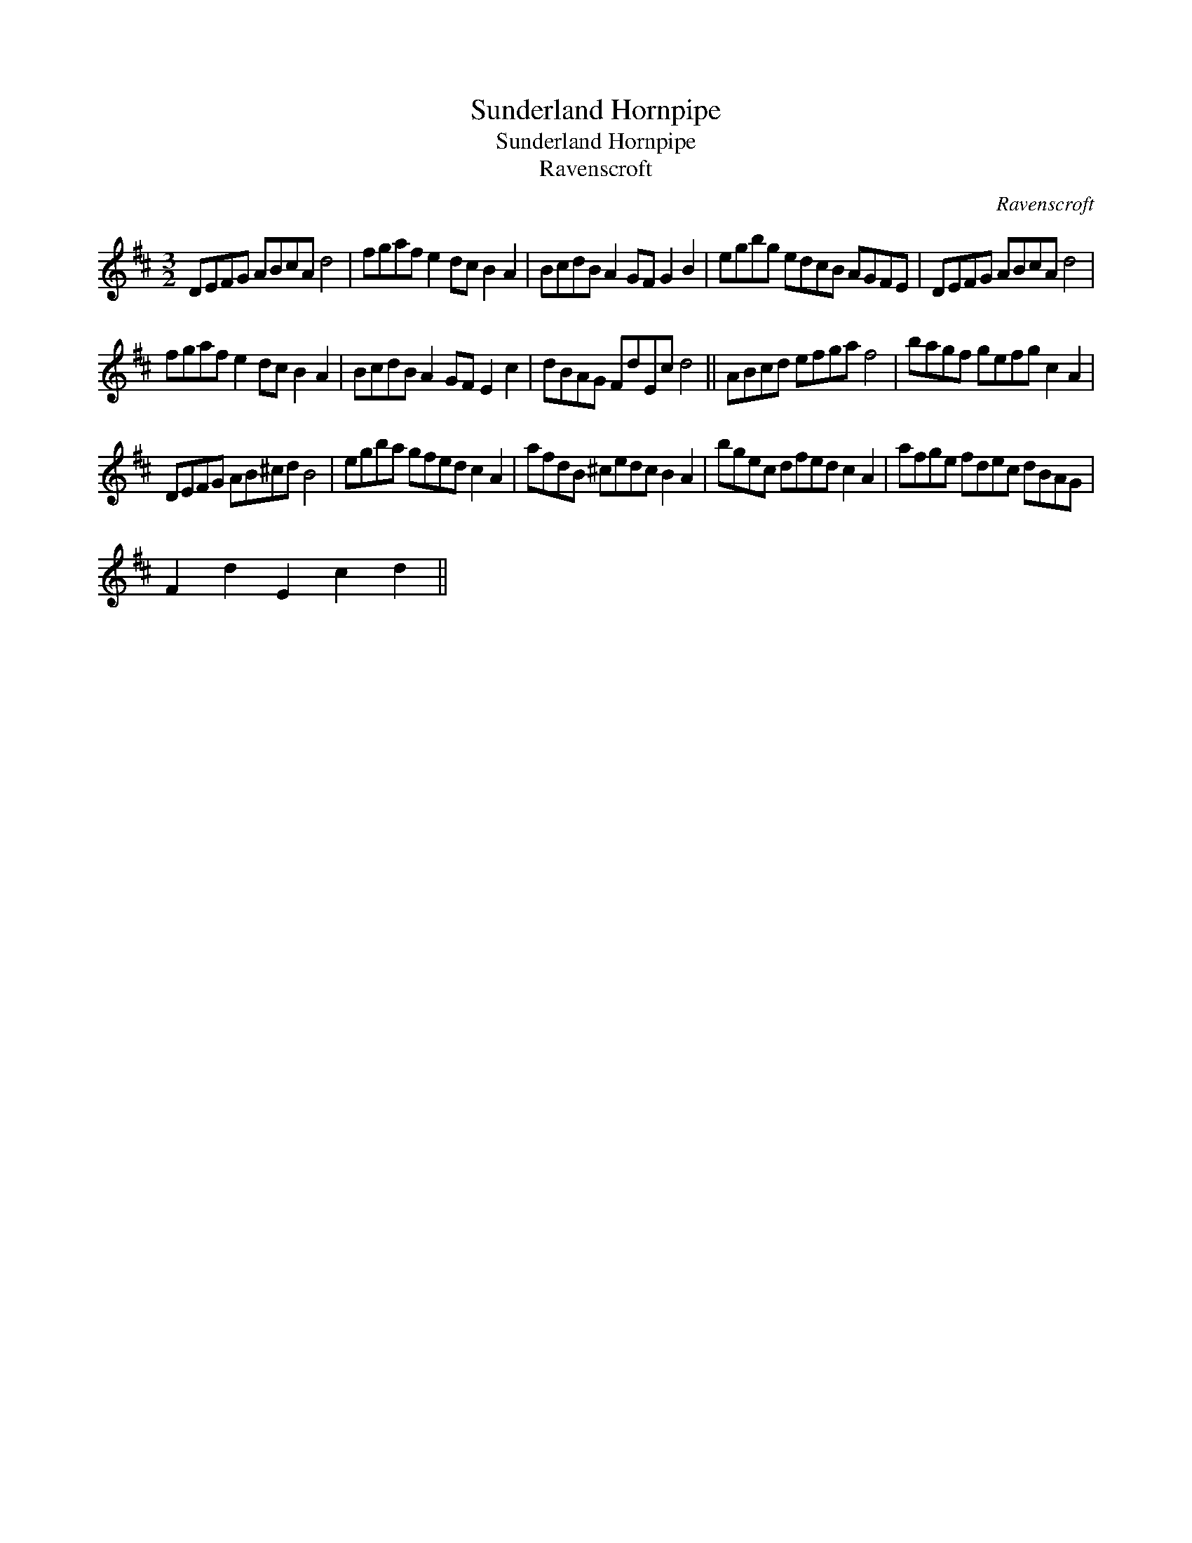 X:1
T:Sunderland Hornpipe
T:Sunderland Hornpipe
T:Ravenscroft
C:Ravenscroft
L:1/8
M:3/2
K:D
V:1 treble 
V:1
 DEFG ABcA d4 | fgaf e2 dc B2 A2 | BcdB A2 GF G2 B2 | egbg edcB AGFE | DEFG ABcA d4 | %5
 fgaf e2 dc B2 A2 | BcdB A2 GF E2 c2 | dBAG FdEc d4 || ABcd efga f4 | bagf gefg c2 A2 | %10
 DEFG AB^cd B4 | egba gfed c2 A2 | afdB ^cedc B2 A2 | bgec dfed c2 A2 | afge fdec dBAG | %15
 F2 d2 E2 c2 d2 || %16

